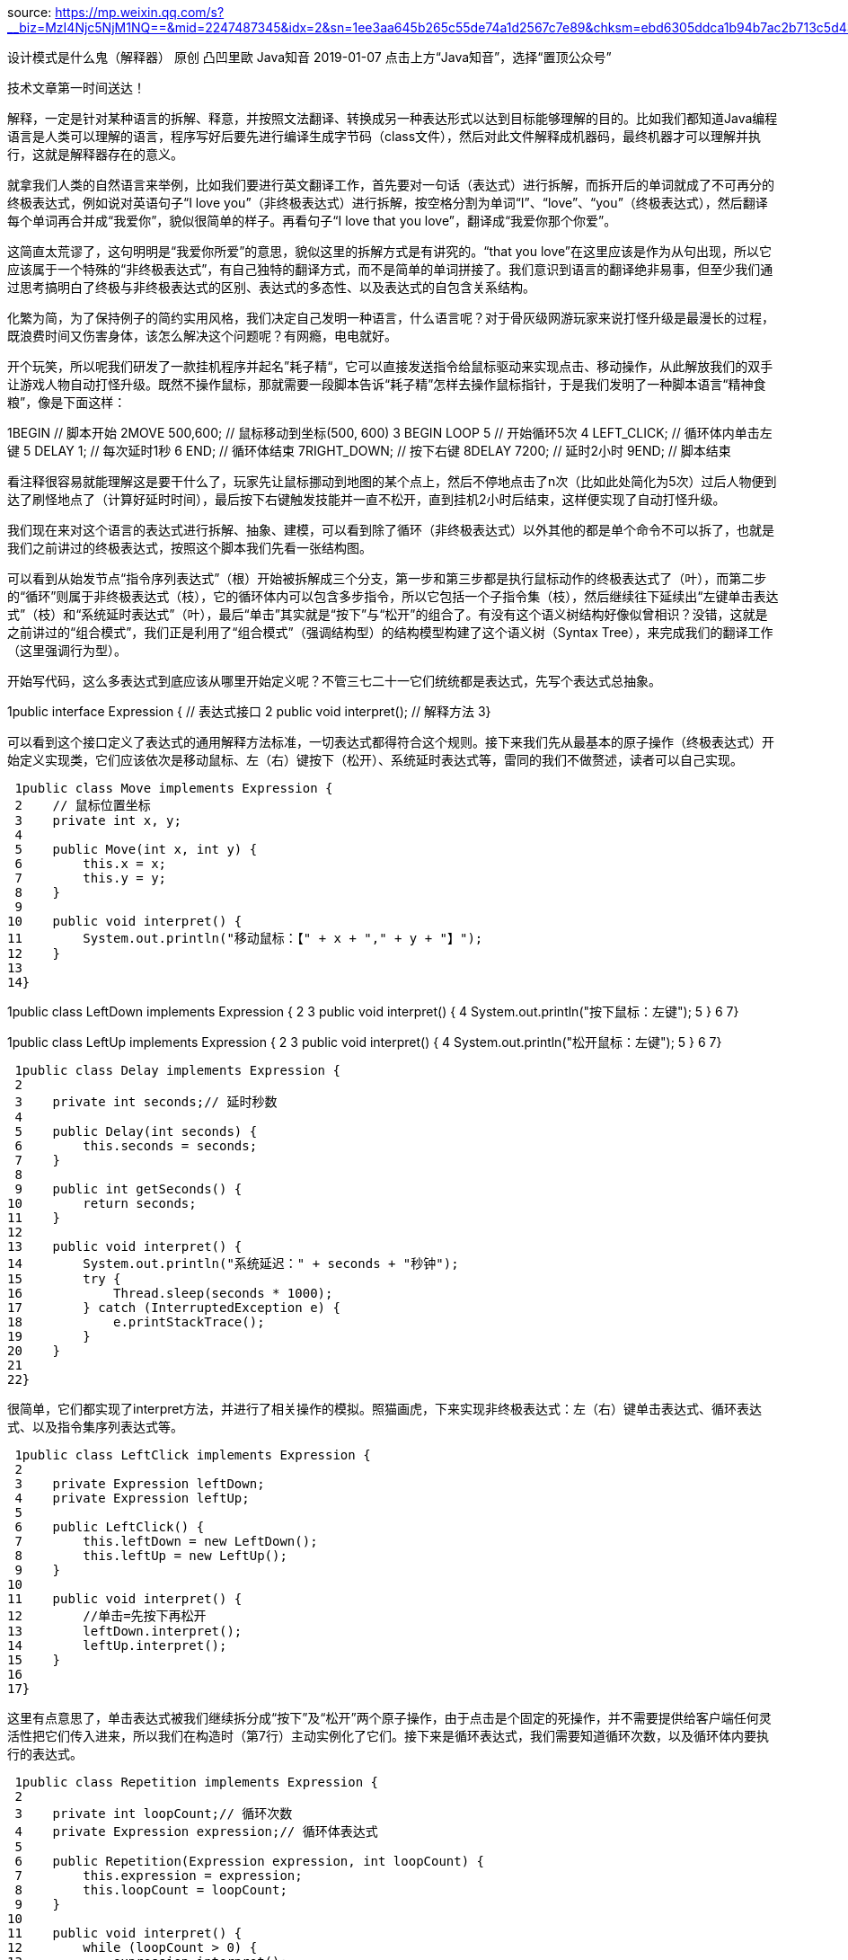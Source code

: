 source:
https://mp.weixin.qq.com/s?__biz=MzI4Njc5NjM1NQ==&mid=2247487345&idx=2&sn=1ee3aa645b265c55de74a1d2567c7e89&chksm=ebd6305ddca1b94b7ac2b713c5d439c031765e24315653ae2f728a3de3f10d03ba554c1ab872&mpshare=1&scene=1&srcid=0113ctoTmlRVknmdI5vqv87F&sharer_sharetime=1578899117021&sharer_shareid=8572f7dec2e7dc71b00c9362f5b1dd69#rd

设计模式是什么鬼（解释器）
原创 凸凹里歐 Java知音 2019-01-07
点击上方“Java知音”，选择“置顶公众号”

技术文章第一时间送达！



//本文作者：凸凹里歐
//本文收录菜单栏：《设计模式是什么鬼》专栏中


解释，一定是针对某种语言的拆解、释意，并按照文法翻译、转换成另一种表达形式以达到目标能够理解的目的。比如我们都知道Java编程语言是人类可以理解的语言，程序写好后要先进行编译生成字节码（class文件），然后对此文件解释成机器码，最终机器才可以理解并执行，这就是解释器存在的意义。







就拿我们人类的自然语言来举例，比如我们要进行英文翻译工作，首先要对一句话（表达式）进行拆解，而拆开后的单词就成了不可再分的终极表达式，例如说对英语句子“I love you”（非终极表达式）进行拆解，按空格分割为单词“I”、“love”、“you”（终极表达式），然后翻译每个单词再合并成“我爱你”，貌似很简单的样子。再看句子“I love that you love”，翻译成“我爱你那个你爱”。







这简直太荒谬了，这句明明是“我爱你所爱”的意思，貌似这里的拆解方式是有讲究的。“that you love”在这里应该是作为从句出现，所以它应该属于一个特殊的“非终极表达式”，有自己独特的翻译方式，而不是简单的单词拼接了。我们意识到语言的翻译绝非易事，但至少我们通过思考搞明白了终极与非终极表达式的区别、表达式的多态性、以及表达式的自包含关系结构。



化繁为简，为了保持例子的简约实用风格，我们决定自己发明一种语言，什么语言呢？对于骨灰级网游玩家来说打怪升级是最漫长的过程，既浪费时间又伤害身体，该怎么解决这个问题呢？有网瘾，电电就好。







开个玩笑，所以呢我们研发了一款挂机程序并起名”耗子精“，它可以直接发送指令给鼠标驱动来实现点击、移动操作，从此解放我们的双手让游戏人物自动打怪升级。既然不操作鼠标，那就需要一段脚本告诉“耗子精”怎样去操作鼠标指针，于是我们发明了一种脚本语言“精神食粮”，像是下面这样：



1BEGIN                // 脚本开始
2MOVE 500,600;        // 鼠标移动到坐标(500, 600)
3    BEGIN LOOP 5     // 开始循环5次
4        LEFT_CLICK;  // 循环体内单击左键
5        DELAY 1;     // 每次延时1秒
6    END;             // 循环体结束
7RIGHT_DOWN;          // 按下右键
8DELAY 7200;          // 延时2小时
9END;                 // 脚本结束


看注释很容易就能理解这是要干什么了，玩家先让鼠标挪动到地图的某个点上，然后不停地点击了n次（比如此处简化为5次）过后人物便到达了刷怪地点了（计算好延时时间），最后按下右键触发技能并一直不松开，直到挂机2小时后结束，这样便实现了自动打怪升级。



我们现在来对这个语言的表达式进行拆解、抽象、建模，可以看到除了循环（非终极表达式）以外其他的都是单个命令不可以拆了，也就是我们之前讲过的终极表达式，按照这个脚本我们先看一张结构图。







可以看到从始发节点“指令序列表达式”（根）开始被拆解成三个分支，第一步和第三步都是执行鼠标动作的终极表达式了（叶），而第二步的“循环”则属于非终极表达式（枝），它的循环体内可以包含多步指令，所以它包括一个子指令集（枝），然后继续往下延续出“左键单击表达式”（枝）和“系统延时表达式”（叶），最后“单击”其实就是“按下”与“松开”的组合了。有没有这个语义树结构好像似曾相识？没错，这就是之前讲过的“组合模式”，我们正是利用了“组合模式”（强调结构型）的结构模型构建了这个语义树（Syntax Tree），来完成我们的翻译工作（这里强调行为型）。



开始写代码，这么多表达式到底应该从哪里开始定义呢？不管三七二十一它们统统都是表达式，先写个表达式总抽象。



1public interface Expression { // 表达式接口
2    public void interpret(); // 解释方法
3}


可以看到这个接口定义了表达式的通用解释方法标准，一切表达式都得符合这个规则。接下来我们先从最基本的原子操作（终极表达式）开始定义实现类，它们应该依次是移动鼠标、左（右）键按下（松开）、系统延时表达式等，雷同的我们不做赘述，读者可以自己实现。



 1public class Move implements Expression {
 2    // 鼠标位置坐标
 3    private int x, y;
 4
 5    public Move(int x, int y) {
 6        this.x = x;
 7        this.y = y;
 8    }
 9
10    public void interpret() {
11        System.out.println("移动鼠标：【" + x + "," + y + "】");
12    }
13
14}


1public class LeftDown implements Expression {
2
3    public void interpret() {
4        System.out.println("按下鼠标：左键");
5    }
6
7}


1public class LeftUp implements Expression {
2
3    public void interpret() {
4        System.out.println("松开鼠标：左键");
5    }
6
7}


 1public class Delay implements Expression {
 2
 3    private int seconds;// 延时秒数
 4
 5    public Delay(int seconds) {
 6        this.seconds = seconds;
 7    }
 8
 9    public int getSeconds() {
10        return seconds;
11    }
12
13    public void interpret() {
14        System.out.println("系统延迟：" + seconds + "秒钟");
15        try {
16            Thread.sleep(seconds * 1000);
17        } catch (InterruptedException e) {
18            e.printStackTrace();
19        }
20    }
21
22}


很简单，它们都实现了interpret方法，并进行了相关操作的模拟。照猫画虎，下来实现非终极表达式：左（右）键单击表达式、循环表达式、以及指令集序列表达式等。



 1public class LeftClick implements Expression {
 2
 3    private Expression leftDown;
 4    private Expression leftUp;
 5
 6    public LeftClick() {
 7        this.leftDown = new LeftDown();
 8        this.leftUp = new LeftUp();
 9    }
10
11    public void interpret() {
12        //单击=先按下再松开
13        leftDown.interpret();
14        leftUp.interpret();
15    }
16
17}


这里有点意思了，单击表达式被我们继续拆分成“按下”及“松开”两个原子操作，由于点击是个固定的死操作，并不需要提供给客户端任何灵活性把它们传入进来，所以我们在构造时（第7行）主动实例化了它们。接下来是循环表达式，我们需要知道循环次数，以及循环体内要执行的表达式。



 1public class Repetition implements Expression {
 2
 3    private int loopCount;// 循环次数
 4    private Expression expression;// 循环体表达式
 5
 6    public Repetition(Expression expression, int loopCount) {
 7        this.expression = expression;
 8        this.loopCount = loopCount;
 9    }
10
11    public void interpret() {
12        while (loopCount > 0) {
13            expression.interpret();
14            loopCount--;
15        }
16    }
17
18}


清晰明了，循环表达式被初始化后用这些参数进行循环、并调用循环体表达式的解释方法，继续向下传递，至于这个表达式里具体还有什么子表达式我们根本不关心，这里主要负责循环调用，仅此而已。最后就是指令集序列表达式的实现了。



 1public class Sequence implements Expression {
 2    // 指令集序列
 3    private List<Expression> expressions;
 4
 5    public Sequence(List<Expression> expressions) {
 6        this.expressions = expressions;
 7    }
 8
 9    public void interpret() {
10        // 循环挨个解析每条指令
11        expressions.forEach(exp -> exp.interpret());
12    }
13
14}


我们要运行的脚本一定是有先后顺序的，所以这个指令集表达式里包含一个List<Expression>，在构造时（第5行）由客户端传入，并于第11行挨个顺序调用解释方法。貌似脚本用到的表达式已经定义完毕，客户端开始调用。



 1public class Client {
 2    public static void main(String[] args) {
 3        /*
 4         * BEGIN             // 脚本开始
 5         * MOVE 500,600;     // 鼠标移动到坐标(500, 600)
 6         *  BEGIN LOOP 5     // 开始循环5次
 7         *      LEFT_CLICK;  // 循环体内单击左键
 8         *      DELAY 1;     // 每次延时1秒
 9         *  END;             // 循环体结束
10         * RIGHT_DOWN;       // 按下右键
11         * DELAY 7200;       // 延时2小时
12         * END;              // 脚本结束
13         */
14
15        // 构造指令集语义树，实际情况会交给语法解析器（Evaluator or Parser）。
16        Expression sequence = new Sequence(Arrays.asList(
17            new Move(500, 600),
18            new Repetition(
19                new Sequence(
20                    Arrays.asList(new LeftClick(),
21                    new Delay(1))
22                ),
23                5
24            ),
25            new RightDown(),
26            new Delay(7200)
27        ));
28
29        sequence.interpret();
30        /*打印输出
31            移动鼠标：【500,600】
32            按下鼠标：左键
33            松开鼠标：左键
34            系统延迟：1秒钟
35            按下鼠标：左键
36            松开鼠标：左键
37            系统延迟：1秒钟
38            按下鼠标：左键
39            松开鼠标：左键
40            系统延迟：1秒钟
41            按下鼠标：左键
42            松开鼠标：左键
43            系统延迟：1秒钟
44            按下鼠标：左键
45            松开鼠标：左键
46            系统延迟：1秒钟
47            按下鼠标：右键
48            系统延迟：7200秒钟
49         */
50    }
51}


注意看第16行，仔细参照注释中的脚本并实例化我们的语义树结构，最后只需调用根节点的interpret()方法即可完成整个解释工作。其实对于这个脚本转语义树的工作我们完全可以自己实现一个Evaluator来分析这段脚本并生成语义树（类似于编译的过程），由于这并不属于解释器模式的范畴，所以我们就不混淆进来了，这里我们留给读者朋友自己实现。



终于，“耗子精”有了脚本识别的能力，并顺利对接鼠标驱动，帮我们自动完成升级，玩家再也不用没日没夜地做那些无聊至极的重复动作了，并且后期如果需要更多的功能还可以对表达式继续进行扩展（比如对键盘指令的解释），我们只需优雅地植入语义树即可，就这么简单。正是因为我们对语言的语法解析、表达式抽象化，关系结构化，使得让翻译工作变得即插即用，解释器模式不但提高了代码的易读性、易用性、可维护性，更重要的是对未来语言变化的可扩展性。







语言是可以拆解的，句子是可以包括从句（子句）或单词的，单词是具有终极原子性的，它们统统重复出现。
